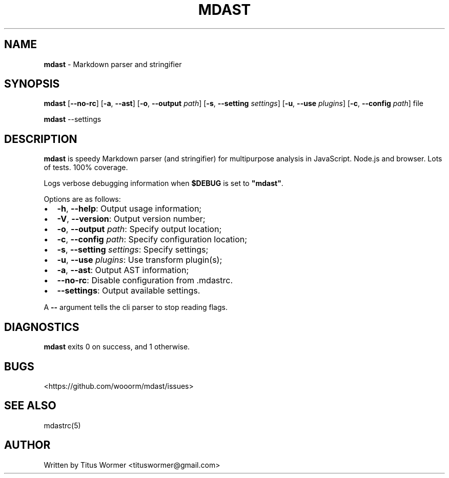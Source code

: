 .TH "MDAST" "1" "March 2015" "" ""
.SH "NAME"
\fBmdast\fR \- Markdown parser and stringifier
.SH SYNOPSIS
.P
\fBmdast\fR [\fB\-\-no\-rc\fR] [\fB\-a\fR, \fB\-\-ast\fR] [\fB\-o\fR, \fB\-\-output\fR \fIpath\fR] [\fB\-s\fR, \fB\-\-setting\fR \fIsettings\fR] [\fB\-u\fR, \fB\-\-use\fR \fIplugins\fR] [\fB\-c\fR, \fB\-\-config\fR \fIpath\fR] file
.P
\fBmdast\fR \-\-settings
.SH DESCRIPTION
.P
\fBmdast\fR is speedy Markdown parser (and stringifier) for multipurpose analysis in JavaScript\.  Node\.js and browser\.  Lots of tests\.  100% coverage\.
.P
Logs verbose debugging information when \fB$DEBUG\fR is set to \fB"mdast"\fR\|\.
.P
Options are as follows:
.RS 0
.IP \(bu 2
\fB\-h\fR, \fB\-\-help\fR: Output usage information;
.IP \(bu 2
\fB\-V\fR, \fB\-\-version\fR: Output version number;
.IP \(bu 2
\fB\-o\fR, \fB\-\-output\fR \fIpath\fR: Specify output location;
.IP \(bu 2
\fB\-c\fR, \fB\-\-config\fR \fIpath\fR: Specify configuration location;
.IP \(bu 2
\fB\-s\fR, \fB\-\-setting\fR \fIsettings\fR: Specify settings;
.IP \(bu 2
\fB\-u\fR, \fB\-\-use\fR \fIplugins\fR: Use transform plugin(s);
.IP \(bu 2
\fB\-a\fR, \fB\-\-ast\fR: Output AST information;
.IP \(bu 2
\fB\-\-no\-rc\fR: Disable configuration from \.mdastrc\.
.IP \(bu 2
\fB\-\-settings\fR: Output available settings\.

.RE
.P
A \fB\-\-\fR argument tells the cli parser to stop reading flags\.
.SH DIAGNOSTICS
.P
\fBmdast\fR exits 0 on success, and 1 otherwise\.
.SH BUGS
.P
<https://github\.com/wooorm/mdast/issues>
.SH SEE ALSO
.P
mdastrc(5)
.SH AUTHOR
.P
Written by Titus Wormer <tituswormer@gmail\.com>

